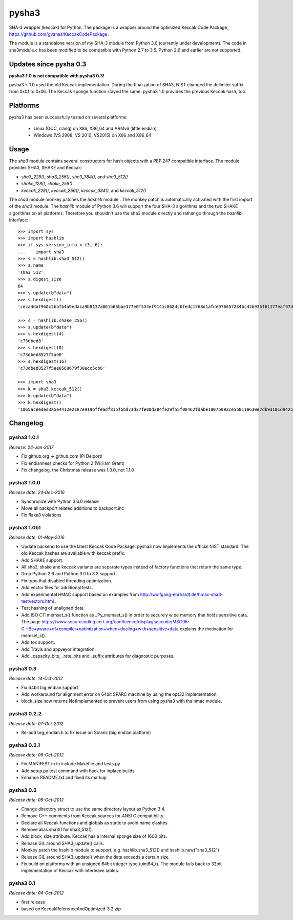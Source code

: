 ======
pysha3
======

SHA-3 wrapper (keccak) for Python. The package is a wrapper around the
optimized Keccak Code Package, https://github.com/gvanas/KeccakCodePackage .

The module is a standalone version of my SHA-3 module from Python 3.6
(currently under development). The code in sha3module.c has been modified to
be compatible with Python 2.7 to 3.5. Python 2.6 and earlier are not
supported.


Updates since pysha 0.3
=======================

**pysha3 1.0 is not compatible with pysha3 0.3!**

pysha3 < 1.0 used the old Keccak implementation. During the finalization of
SHA3, NIST changed the delimiter suffix from 0x01 to 0x06. The Keccak sponge
function stayed the same. pysha3 1.0 provides the previous Keccak hash, too.


Platforms
=========

pysha3 has been successfully tested on several platforms:

 - Linux (GCC, clang) on X86, X86_64 and ARMv6 (little endian)
 - Windows (VS 2008, VS 2010, VS2015) on X86 and X86_64


Usage
=====

The `sha3` module contains several constructors for hash objects with a
PEP 247 compatible interface. The module provides SHA3, SHAKE and Keccak:

* `sha3_228()`, `sha3_256()`, `sha3_384()`, and `sha3_512()`
* `shake_128()`, `shake_256()`
* `keccak_228()`, `keccak_256()`, `keccak_384()`, and `keccak_512()`

The `sha3` module monkey patches the `hashlib` module . The monkey patch is
automatically activated with the first import of the `sha3` module. The
`hashlib` module of Python 3.6 will support the four SHA-3 algorithms and
the two SHAKE algorithms on all platforms. Therefore you shouldn't use the
sha3 module directly and rather go through the `hashlib` interface::

  >>> import sys
  >>> import hashlib
  >>> if sys.version_info < (3, 6):
  ...    import sha3
  >>> s = hashlib.sha3_512()
  >>> s.name
  'sha3_512'
  >>> s.digest_size
  64
  >>> s.update(b"data")
  >>> s.hexdigest()
  'ceca4daf960c2bbfb4a9edaca9b8137a801b65bae377e0f534ef9141c8684c0fedc1768d1afde9766572846c42b935f61177eaf97d355fa8dc2bca3fecfa754d'

  >>> s = hashlib.shake_256()
  >>> s.update(b"data")
  >>> s.hexdigest(4)
  'c73dbed8'
  >>> s.hexdigest(8)
  'c73dbed8527f5ae0'
  >>> s.hexdigest(16)
  'c73dbed8527f5ae0568679f30ecc5cb6'

  >>> import sha3
  >>> k = sha3.keccak_512()
  >>> k.update(b"data")
  >>> k.hexdigest()
  '1065aceeded3a5e4412e2187e919bffeadf815f5bd73d37fe00d384fe29f55f08462fdabe1007b993ce5b8119630e7db93101d9425d6e352e22ffe3dcb56b825'

Changelog
=========

pysha3 1.0.1
------------

*Release: 24-Jan-2017*

- Fix github.org -> github.com (Pi Delport)

- Fix endianness checks for Python 2 (William Grant)

- Fix changelog, the Christmas release was 1.0.0, not 1.1.0

pysha3 1.0.0
------------

*Release date: 24-Dec-2016*

- Synchronize with Python 3.6.0 release

- Move all backport related additions to backport.inc

- Fix flake8 violations


pysha3 1.0b1
------------

*Release date: 01-May-2016*

- Update backend to use the latest Keccak Code Package. pysha3 now implements
  the official NIST standard. The old Keccak hashes are available with
  keccak prefix.

- Add SHAKE support.

- All sha3, shake and keccak variants are separate types instead of factory
  functions that return the same type.

- Drop Python 2.6 and Python 3.0 to 3.3 support.

- Fix typo that disabled threading optimization.

- Add vector files for additional tests.

- Add experimental HMAC support based on examples from
  http://wolfgang-ehrhardt.de/hmac-sha3-testvectors.html .

- Test hashing of unaligned data.

- Add ISO C11 memset_s() function as _Py_memset_s() in order to securely
  wipe memory that holds sensitive data. The page
  https://www.securecoding.cert.org/confluence/display/seccode/MSC06-C.+Be+aware+of+compiler+optimization+when+dealing+with+sensitive+data
  explains the motivation for memset_s().

- Add tox support.

- Add Travis and appveyor integration.

- Add _capacity_bits, _rate_bits and _suffix attributes for diagnostic
  purposes.


pysha3 0.3
----------

*Release date: 14-Oct-2012*

- Fix 64bit big endian support

- Add workaround for alignment error on 64bit SPARC machine by using the opt32
  implementation.

- block_size now returns NotImplemented to prevent users from using pysha3
  with the hmac module.


pysha3 0.2.2
------------

*Release date: 07-Oct-2012*

- Re-add brg_endian.h to fix issue on Solaris (big endian platform)


pysha3 0.2.1
------------

*Release date: 06-Oct-2012*

- Fix MANIFEST.in to include Makefile and tests.py

- Add setup.py test command with hack for inplace builds

- Enhance README.txt and fixed its markup


pysha3 0.2
----------

*Release date: 06-Oct-2012*

- Change directory struct to use the same directory layout as Python 3.4.

- Remove C++ comments from Keccak sources for ANSI C compatibility.

- Declare all Keccak functions and globals as static to avoid name clashes.

- Remove alias sha3() for sha3_512().

- Add block_size attribute. Keccak has a internal sponge size of 1600 bits.

- Release GIL around SHA3_update() calls.

- Monkey patch the hashlib module to support, e.g. hashlib.sha3_512() and
  hashlib.new("sha3_512")

- Release GIL around SHA3_update() when the data exceeds a certain size.

- Fix build on platforms with an unsigned 64bit integer type (uint64_t). The
  module falls back to 32bit implementation of Keccak with interleave tables.


pysha3 0.1
----------

*Release date: 04-Oct-2012*

- first release

- based on KeccakReferenceAndOptimized-3.2.zip



